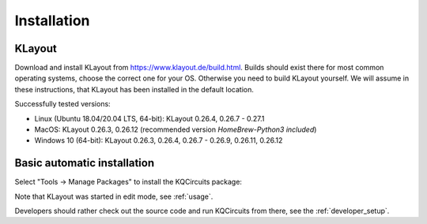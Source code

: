 Installation
============

.. _klayout:

KLayout
-------

Download and install KLayout from https://www.klayout.de/build.html. Builds
should exist there for most common operating systems, choose the correct one
for your OS. Otherwise you need to build KLayout yourself. We will assume in
these instructions, that KLayout has been installed in the default location.

Successfully tested versions:

- Linux (Ubuntu 18.04/20.04 LTS, 64-bit): KLayout 0.26.4, 0.26.7 - 0.27.1
- MacOS: KLayout 0.26.3, 0.26.12 (recommended version `HomeBrew-Python3 included`)
- Windows 10 (64-bit): KLayout 0.26.3, 0.26.4, 0.26.7 - 0.26.9, 0.26.11, 0.26.12

Basic automatic installation
----------------------------

Select "Tools -> Manage Packages" to install the KQCircuits package:

.. image:: ../images/install.gif

Note that KLayout was started in edit mode, see :ref:`usage`.

Developers should rather check out the source code and run KQCircuits from
there, see the :ref:`developer_setup`.
